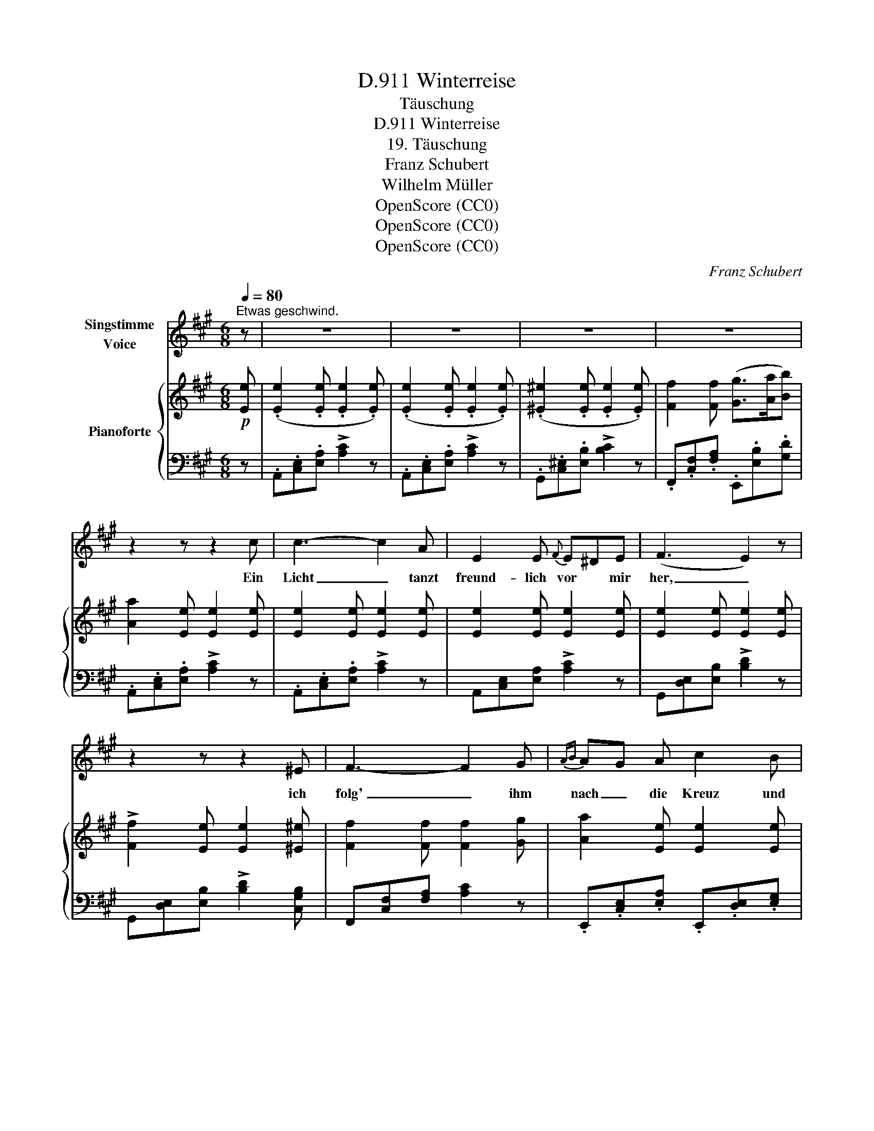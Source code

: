 X:1
T:Winterreise, D.911
T:Täuschung
T:Winterreise, D.911
T:19. Täuschung
T:Franz Schubert
T:Wilhelm Müller
T:OpenScore (CC0)
T:OpenScore (CC0)
T:OpenScore (CC0)
C:Franz Schubert
Z:Wilhelm Müller
Z:OpenScore (CC0)
%%score 1 { 2 | 3 }
L:1/8
Q:1/4=80
M:6/8
K:A
V:1 treble nm="Singstimme\nVoice"
V:2 treble nm="Pianoforte"
V:3 bass 
V:1
"^Etwas geschwind." z | z6 | z6 | z6 | z6 | z2 z z2 c | c3- c2 A | E2 E{F} E^DE | (F3 E2) z | %9
w: |||||Ein|Licht _ tanzt|freund- lich vor * mir|her, _|
 z2 z z2 ^E | F3- F2 G |{AB} AG A c2 B | A2 z4 | z2 z z2 c | c3- c2 A | E2 E{F} E^D E | (F3 E2) z | %17
w: ich|folg' _ ihm|nach _ die Kreuz und|Quer;|ich|folg' _ ihm|gern, und seh's _ ihm|an, _|
 z2 z z2 ^E | F3- F2 G | Ac A{G} e2 G | A2 z z2 z | z6 | =c2 z z A B | =c2 c e2 c | B2 z z2 B | %25
w: dass|es _ ver-|lockt _ den Wan- ders-|mann||Ach! wer wie|ich so e- lend|ist giebt|
 (^c2 B) z2 B | ^A2 A =Ac B | G2 z z2 G | A2 A ^A2 A | B3- B2 B | ^B3- B2 B | c3- c2 A | %32
w: gern _ sich|hin der bun- * ten|List, die|hin- ter Eis und|Nacht _ und|Graus _ ihm|weist * ein|
 E2 E{F} E^D E | (F3 E2) z | z2 z z2 ^E | F3- F2 G | AG A c2 B | A2 z z2 c | c3- c2 G | %39
w: hel- les, war- * mes|Haus, *|und|ei- * ne|lie- * be See- le|drin nur|Täu- * schung|
 Ac A{G} e2 G | A2 z4 | z6 | z6 | !fermata!z6 |] %44
w: ist _ für mich Ge-|winn!||||
V:2
!p! [Ee] | (.[Ee]2 .[Ee] .[Ee]2 .[Ee]) | (.[Ee]2 .[Ee] .[Ee]2 .[Ee]) | %3
 (.[^E^e]2 .[Ee] .[Ee]2 .[Ee]) | [Ff]2 [Ff] ([Gg]>[Aa][Bb]) | [Aa]2 [Ee] [Ee]2 [Ee] | %6
 [Ee]2 [Ee] [Ee]2 [Ee] | [Ee]2 [Ee] [Ee]2 [Ee] | [Ee]2 [Ee] [Ee]2 [Ee] | %9
 !>![Ff]2 [Ee] [Ee]2 [^E^e] | [Ff]2 [Ff] [Ff]2 [Gg] | [Aa]2 [Ee] [Ee]2 [Ee] | %12
 ([Ee][Gg][Aa])!>(! ([cc']2!>)! [Bb]) | [Aa]2 [Ee] [Ee]2 [Ee] | [Ee]2 [Ee] [Ee]2 [Ee] | %15
 [Ee]2 [Ee] [Ee]2 [Ee] | [Ee]2 [Ee] [Ee]2 [Ee] | !>![Ff]2 [Ee] [Ee]2 [^E^e] | %18
 [Ff]2 [Ff] [Ff]2 [Gg] | [Aa]2 [Ee] [Ee]2 [Ee] | ([Ee][cc'][Aa]) ([ee']2 [Gg]) | %21
 [Aa]2 [Ee] [Ee]2 [Ee] | [Ee]2 [Ee] [Ee]2 [Ee] | [Ee]2 [Ee] [Ee]2 [Ee] | %24
 [Ee]2 [Ee] ([Ee][Ff][Gg]) | [Gg]2 [Gg] ([Gg][Aa][Bb]) | [cc']2 [cc'] [^d^d']2 [dd'] | %27
 [ee']2 [Ee] [Ee]2 [Ee] | [Ee]2 [Ee] [Ee]2 [Ee] |"_cresc." [Ee]2 [Ee] [Ee]2 [Ee] | %30
!>(! [Ee]2 [Ee]!>)! [Ee]2 [Ee] |!p! [Ee]2 [Ee] [Ee]2 [Ee] | [Ee]2 [Ee] [Ee]2 [Ee] | %33
 [Ee]2 [Ee] [Ee]2 [Ee] | !>![Ff]2 [Ee] [Ee]2 !>![^E^e] | [Ff]2 [Ff] [Ff]2 [Gg] | %36
 [Aa]2 [Ee] [Ee]2 [Ee] |!<(! ([Ee][Gg][Aa])!<)!!>(! ([cc']2 [Bb])!>)! | [Aa]2 [Ff] [Ff]2 [Gg] | %39
 [Aa]2 [Ee] [Ee]2 [Ee] |!<(! ([Ee][cc'][Aa])!<)!!>(! ([ee']2 [Gg])!>)! | [Aa]2 [Ee] [Ee]2 [Ee] | %42
"_dim." [Ee]2 [Ee] [Ee]2 [Ee] | !fermata![Aca]6 |] %44
V:3
 z | .A,,.[C,E,].[E,A,] !>![A,C]2 z | .A,,.[C,E,].[E,A,] !>![A,C]2 z | %3
 .G,,.[C,^E,].[E,B,] !>![B,C]2 z | .F,,.[C,F,].[F,A,] .E,,.[E,B,].[G,D] | %5
 .A,,.[C,E,].[E,A,] !>![A,C]2 z | .A,,.[C,E,].[E,A,] !>![A,C]2 z | A,,[C,E,][E,A,] !>![A,C]2 z | %8
 G,,[D,E,][E,B,] !>![B,D]2 z | G,,[D,E,][E,B,] !>![B,D]2 [C,G,B,] | F,,[C,F,][F,A,] [A,C]2 z | %11
 .E,,.[C,E,].[E,A,] .E,,.[D,E,].[E,G,] | .A,,.[C,E,].[E,A,] .E,,.[D,E,].[E,G,] | %13
 .A,,.[C,E,].[E,A,] !>![A,C]2 z | .A,,.[C,E,].[E,A,] !>![A,C]2 z | .A,,.[C,E,].[E,A,] !>![A,C]2 z | %16
 .G,,.[D,E,].[E,B,] !>![B,D]2 z | G,,[D,E,][E,B,] [B,D]2 !>![C,G,B,] | F,,[C,F,][F,A,] [A,C]2 z | %19
 E,,[C,E,][E,A,] E,,[D,E,][E,G,] | A,,[C,E,][E,A,] E,,[D,E,][E,B,] | A,,[C,E,][E,A,] [A,C]2 z | %22
 A,,[=C,E,][E,A,] [A,=C]2 z | A,,[=C,E,][E,A,] [A,=C]2 z | .E,,.[B,,E,].[E,G,] !>![G,B,]2 z | %25
 B,,[E,G,][G,B,] [B,E]2 z | B,,[F,C][CE] B,,[F,A,][A,B,] | E,,[B,,E,][E,G,] [G,B,]2 [E,G,] | %28
 [E,F,A,]2 [E,F,A,] [E,^^F,^A,]2 [E,F,A,] | [E,G,B,]2 [E,G,B,] [E,G,B,]2 [E,G,B,] | %30
 [E,G,^B,]2 [E,G,B,] [E,G,B,]2 [E,G,B,] | .A,,.[C,E,].[E,A,] [A,C]2 z | A,,[C,E,][E,A,] [A,C]2 z | %33
 G,,[D,E,][E,B,] [B,D]2 z | G,,[D,E,][E,B,] [B,D]2 [C,G,B,] | F,,[C,F,][F,A,] [A,C]2 z | %36
 E,,[C,E,][E,A,] E,,[D,E,][E,G,] | A,,[C,E,][E,A,] G,,[C,^E,][E,B,] | F,,[C,F,][F,A,] [A,C]2 z | %39
 E,,[C,E,][E,A,] E,,[D,E,][E,B,] | A,,[C,E,][E,A,] E,,[D,E,][E,B,] | %41
 .A,,.[C,E,].[E,A,] !>![A,C]2 z | A,,[C,E,][E,A,] [A,C]2 z | !fermata![A,E]6 |] %44

